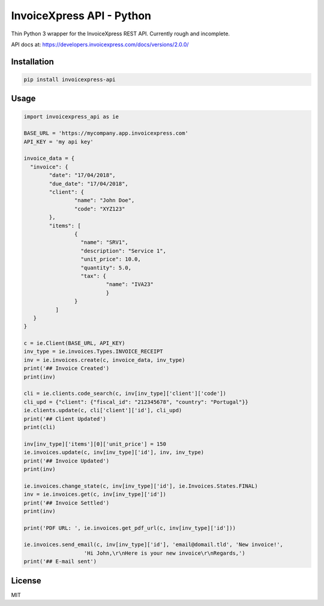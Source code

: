 ==========================
InvoiceXpress API - Python
==========================


.. image:: https://img.shields.io/pypi/v/invoicexpress_api.svg
        :alt: PyPI
        :target: https://pypi.python.org/pypi/invoicexpress_api

.. image:: https://api.travis-ci.org/bitmario/invoicexpress-api-python.svg?branch=master
        :alt: Build Status
        :target: https://travis-ci.org/bitmario/invoicexpress-api-python

.. image:: https://img.shields.io/badge/python-3.3%2C%203.4%2C%203.5%2C%203.6-blue.svg
        :alt: Python 3.3, 3.4, 3.5, 3.6
        :target: https://travis-ci.org/bitmario/invoicexpress-api-python

.. image:: https://img.shields.io/badge/license-MIT-blue.svg
        :alt: MIT License
        :target: https://github.com/bitmario/invoicexpress-api-python/blob/master/LICENSE.txt


Thin Python 3 wrapper for the InvoiceXpress REST API. Currently rough and incomplete.

API docs at: https://developers.invoicexpress.com/docs/versions/2.0.0/

Installation
------------

.. code-block:: bash

    pip install invoicexpress-api


Usage
-----

.. code-block:: python

	import invoicexpress_api as ie

	BASE_URL = 'https://mycompany.app.invoicexpress.com'
	API_KEY = 'my api key'

	invoice_data = {
	  "invoice": {
		"date": "17/04/2018",
		"due_date": "17/04/2018",
		"client": {
			"name": "John Doe",
			"code": "XYZ123"
		},
		"items": [
			{
			  "name": "SRV1",
			  "description": "Service 1",
			  "unit_price": 10.0,
			  "quantity": 5.0,
			  "tax": {
				  "name": "IVA23"
				  }
			}
		  ]
	   }
	}

	c = ie.Client(BASE_URL, API_KEY)
	inv_type = ie.invoices.Types.INVOICE_RECEIPT
	inv = ie.invoices.create(c, invoice_data, inv_type)
	print('## Invoice Created')
	print(inv)

	cli = ie.clients.code_search(c, inv[inv_type]['client']['code'])
	cli_upd = {"client": {"fiscal_id": "212345678", "country": "Portugal"}}
	ie.clients.update(c, cli['client']['id'], cli_upd)
	print('## Client Updated')
	print(cli)

	inv[inv_type]['items'][0]['unit_price'] = 150
	ie.invoices.update(c, inv[inv_type]['id'], inv, inv_type)
	print('## Invoice Updated')
	print(inv)

	ie.invoices.change_state(c, inv[inv_type]['id'], ie.Invoices.States.FINAL)
	inv = ie.invoices.get(c, inv[inv_type]['id'])
	print('## Invoice Settled')
	print(inv)

	print('PDF URL: ', ie.invoices.get_pdf_url(c, inv[inv_type]['id']))

	ie.invoices.send_email(c, inv[inv_type]['id'], 'email@domail.tld', 'New invoice!',
                           'Hi John,\r\nHere is your new invoice\r\nRegards,')
	print('## E-mail sent')


License
--------

MIT
